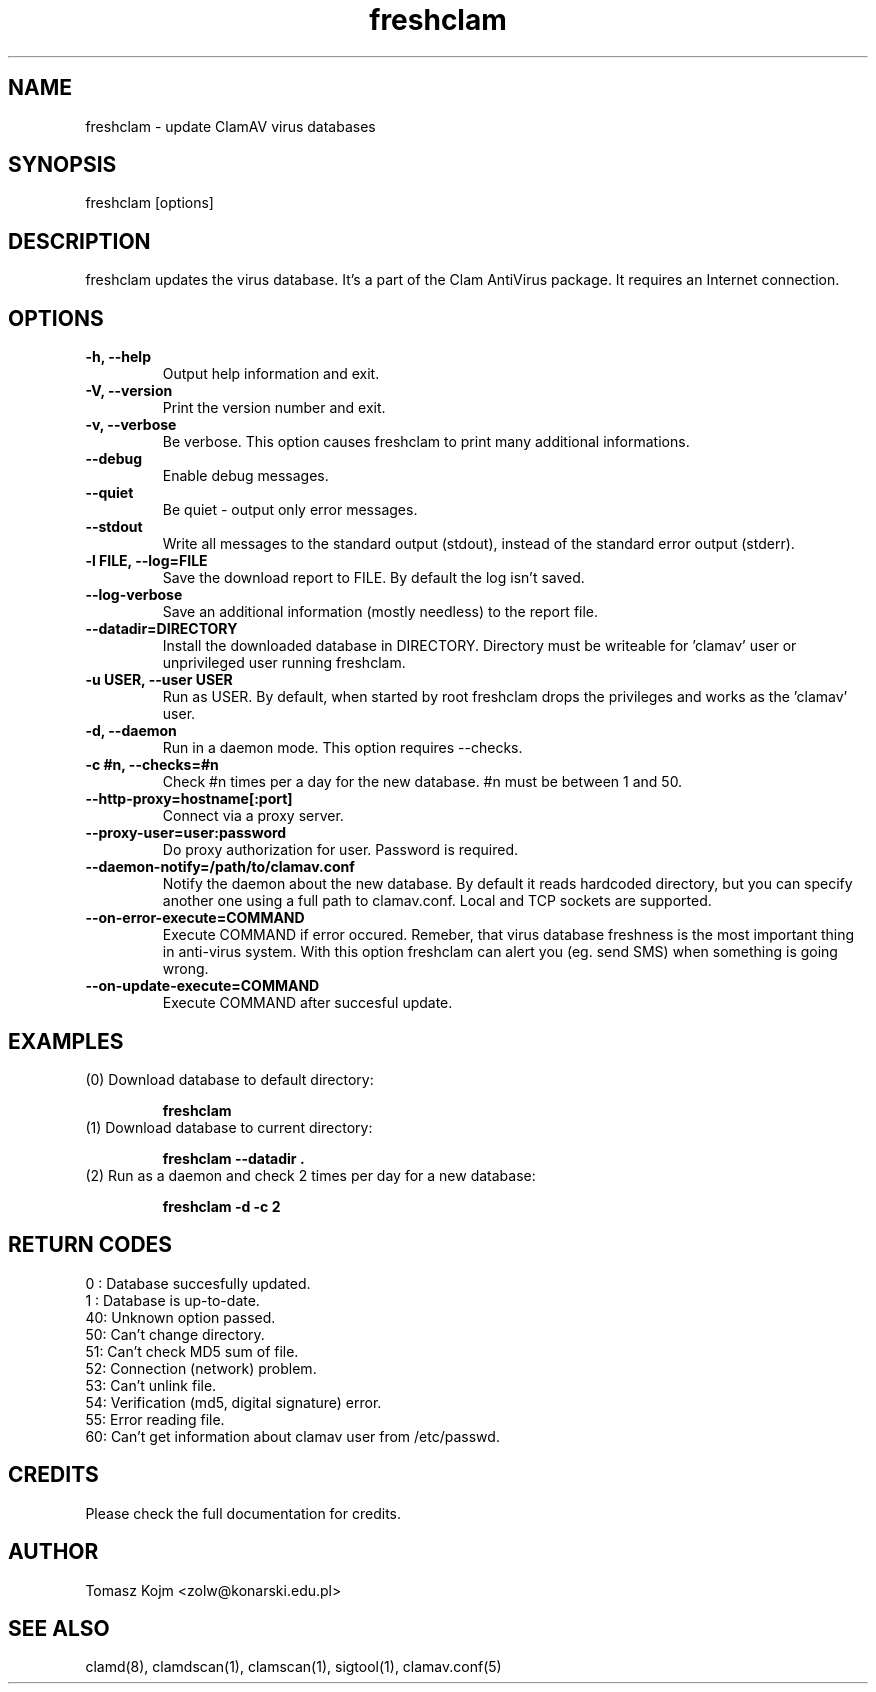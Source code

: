 .\" Manual page created by Tomasz Kojm, 14/15 IV 2002
.TH "freshclam" "1" "October 25, 2003" "Tomasz Kojm" "Clam AntiVirus"
.SH "NAME"
.LP 
freshclam \- update ClamAV virus databases
.SH "SYNOPSIS"
.LP 
freshclam [options]
.SH "DESCRIPTION"
.LP 
freshclam updates the virus database. It's a part of the Clam AntiVirus package. It requires an Internet connection.
.SH "OPTIONS"
.LP 

.TP 
\fB\-h, \-\-help\fR
Output help information and exit.
.TP 
\fB\-V, \-\-version\fR
Print the version number and exit.
.TP 
\fB\-v, \-\-verbose\fR
Be verbose. This option causes freshclam to print many additional informations.
.TP 
\fB\-\-debug\fR
Enable debug messages.
.TP 
\fB\-\-quiet\fR
Be quiet \- output only error messages.
.TP 
\fB\-\-stdout\fR
Write all messages to the standard output (stdout), instead of the standard error output (stderr).
.TP 
\fB\-l FILE, \-\-log=FILE\fR
Save the download report to FILE. By default the log isn't saved.
.TP 
\fB\-\-log\-verbose\fR
Save an additional information (mostly needless) to the report file.
.TP 
\fB\-\-datadir=DIRECTORY\fR
Install the downloaded database in DIRECTORY. Directory must be writeable for 'clamav' user or unprivileged user running freshclam.
.TP 
\fB\-u USER, \-\-user USER\fR
Run as USER. By default, when started by root freshclam drops the privileges and works as the 'clamav' user.
.TP 
\fB\-d, \-\-daemon\fR
Run in a daemon mode. This option requires \-\-checks.
.TP 
\fB\-c #n, \-\-checks=#n\fR
Check #n times per a day for the new database. #n must be between 1 and 50.
.TP 
\fB\-\-http\-proxy=hostname[:port]\fR
Connect via a proxy server.
.TP 
\fB\-\-proxy\-user=user:password\fR
Do proxy authorization for user. Password is required.
.TP 
\fB\-\-daemon\-notify=/path/to/clamav.conf\fR
Notify the daemon about the new database. By default it reads hardcoded directory, but you can specify another one using a full path to clamav.conf. Local and TCP sockets are supported.
.TP 
\fB\-\-on\-error\-execute=COMMAND\fR
Execute COMMAND if error occured. Remeber, that virus database freshness is the most important thing in anti\-virus system. With this option freshclam can alert you (eg. send SMS) when something is going wrong.
.TP 
\fB\-\-on\-update\-execute=COMMAND\fR
Execute COMMAND after succesful update.
.SH "EXAMPLES"
.LP 
.TP 
(0) Download database to default directory:

\fBfreshclam\fR
.TP 
(1) Download database to current directory:

\fBfreshclam \-\-datadir .\fR
.TP 
(2) Run as a daemon and check 2 times per day for a new database:

\fBfreshclam \-d \-c 2\fR
.SH "RETURN CODES"
0 : Database succesfully updated.
.TP 
1 : Database is up\-to\-date.
.TP 
40: Unknown option passed.
.TP 
50: Can't change directory.
.TP 
51: Can't check MD5 sum of file.
.TP 
52: Connection (network) problem.
.TP 
53: Can't unlink file.
.TP 
54: Verification (md5, digital signature) error.
.TP 
55: Error reading file.
.TP 
60: Can't get information about clamav user from /etc/passwd.
.SH "CREDITS"
Please check the full documentation for credits.
.SH "AUTHOR"
.LP 
Tomasz Kojm <zolw@konarski.edu.pl>
.SH "SEE ALSO"
.LP 
clamd(8), clamdscan(1), clamscan(1), sigtool(1), clamav.conf(5)
